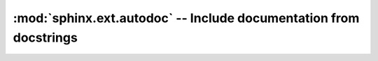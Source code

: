 :mod:`sphinx.ext.autodoc` -- Include documentation from docstrings
==================================================================

.. module:: sphinx.ext.autodoc
   :synopsis: Include documentation from docstrings.
